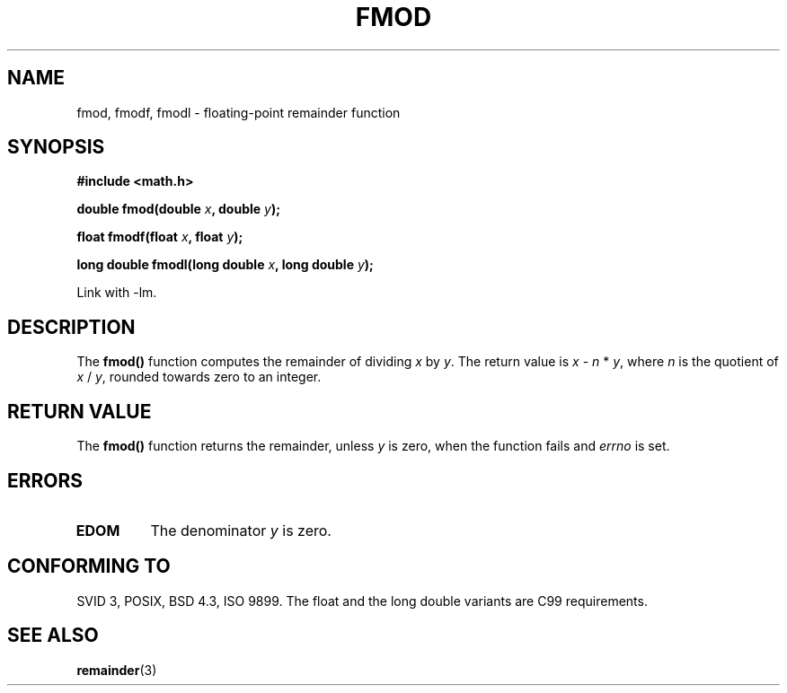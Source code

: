 .\" Copyright 1993 David Metcalfe (david@prism.demon.co.uk)
.\"
.\" Permission is granted to make and distribute verbatim copies of this
.\" manual provided the copyright notice and this permission notice are
.\" preserved on all copies.
.\"
.\" Permission is granted to copy and distribute modified versions of this
.\" manual under the conditions for verbatim copying, provided that the
.\" entire resulting derived work is distributed under the terms of a
.\" permission notice identical to this one
.\" 
.\" Since the Linux kernel and libraries are constantly changing, this
.\" manual page may be incorrect or out-of-date.  The author(s) assume no
.\" responsibility for errors or omissions, or for damages resulting from
.\" the use of the information contained herein.  The author(s) may not
.\" have taken the same level of care in the production of this manual,
.\" which is licensed free of charge, as they might when working
.\" professionally.
.\" 
.\" Formatted or processed versions of this manual, if unaccompanied by
.\" the source, must acknowledge the copyright and authors of this work.
.\"
.\" References consulted:
.\"     Linux libc source code
.\"     Lewine's _POSIX Programmer's Guide_ (O'Reilly & Associates, 1991)
.\"     386BSD man pages
.\" Modified 1993-07-24 by Rik Faith (faith@cs.unc.edu)
.\" Modified 2002-07-27 by Walter Harms
.\" 	(walter.harms@informatik.uni-oldenburg.de)
.\"
.TH FMOD 3  2002-07-27 "" "Linux Programmer's Manual"
.SH NAME
fmod, fmodf, fmodl \- floating-point remainder function
.SH SYNOPSIS
.nf
.B #include <math.h>
.sp
.BI "double fmod(double " x ", double " y );
.sp
.BI "float fmodf(float " x ", float " y );
.sp
.BI "long double fmodl(long double " x ", long double " y );
.fi
.sp
Link with \-lm.
.SH DESCRIPTION
The \fBfmod()\fP function computes the remainder of dividing \fIx\fP by
\fIy\fP.  The return value is \fIx\fP - \fIn\fP * \fIy\fP, where \fIn\fP
is the quotient of \fIx\fP / \fIy\fP, rounded towards zero to an integer.
.SH "RETURN VALUE"
The \fBfmod()\fP function returns the remainder, unless \fIy\fP is zero,
when the function fails and \fIerrno\fP is set.
.SH ERRORS
.TP
.B EDOM
The denominator \fIy\fP is zero.
.SH "CONFORMING TO"
SVID 3, POSIX, BSD 4.3, ISO 9899.
The float and the long double variants are C99 requirements.
.SH "SEE ALSO"
.BR remainder (3)
